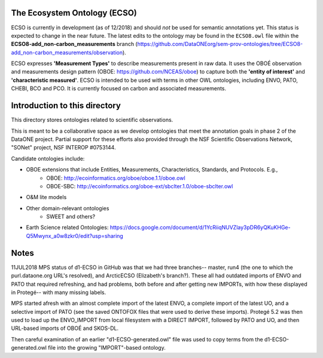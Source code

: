 The Ecosystem Ontology (ECSO)
-----------------------------
ECSO is currently in development (as of 12/2018) and should *not* be used for semantic annotations yet.  This status is expected to change in the near future.  The latest edits to the ontology may be found in the ``ECSO8.owl`` file within the **ECSO8-add_non-carbon_measurements** branch (https://github.com/DataONEorg/sem-prov-ontologies/tree/ECSO8-add_non-carbon_measurements/observation).

ECSO expresses **'Measurement Types'** to describe measurements present in raw data.  It uses the OBOÉ observation and measurements design pattern (OBOE: https://github.com/NCEAS/oboe) to capture both the **'entity of interest'** and **'characteristic measured'**.  ECSO is intended to be used with terms in other OWL ontologies, including ENVO, PATO, CHEBI, BCO and PCO. It is currently focused on carbon and associated measurements.

Introduction to this directory
-----------------------------
This directory stores ontologies related to scientific observations.

This is meant to be a collaborative space as we develop ontologies that meet
the annotation goals in phase 2 of the DataONE project. Partial support for these
efforts also provided through the NSF Scientific Observations Network, "SONet"
project, NSF INTEROP #0753144.

Candidate ontologies include:

* OBOE extensions that include Entities, Measurements, Characteristics, Standards, and Protocols. E.g.,
	* OBOE: http://ecoinformatics.org/oboe/oboe.1.1/oboe.owl
	* OBOE-SBC: http://ecoinformatics.org/oboe-ext/sbclter.1.0/oboe-sbclter.owl
* O&M lite models
* Other domain-relevant ontologies
	* SWEET and others?
* Earth Science related Ontologies: https://docs.google.com/document/d/1YcRiiqNUVZlay3pDR6yQKuKHGe-Q5Mwynx_a0w8zkr0/edit?usp=sharing


Notes
-----------------------------
11JUL2018 MPS
status of d1-ECSO in GitHub was that we had three branches-- master, run4 (the one to which the purl.dataone.org URL's resolved), and ArcticECSO (Elizabeth's branch?).  These all had outdated imports of ENVO and PATO that required refreshing, and had problems, both before and after getting new IMPORTs, with how these displayed in Protegé-- with many missing labels. 

MPS started afresh with an almost complete import of the latest ENVO, a complete import of the latest UO, and a selective import of PATO (see the saved ONTOFOX files that were used to derive these imports).  Protegé 5.2 was then used to load up the ENVO_IMPORT from local filesystem with a DIRECT IMPORT, followed by PATO and UO, and then URL-based imports of OBOÉ and SKOS-DL. 

Then careful examination of an earlier "d1-ECSO-generated.owl" file was used to copy terms from the d1-ECSO-generated.owl file into the growing "IMPORT"-based ontology.
